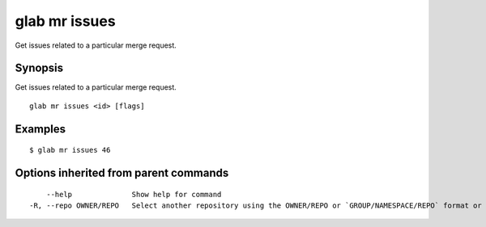 .. _glab_mr_issues:

glab mr issues
--------------

Get issues related to a particular merge request.

Synopsis
~~~~~~~~


Get issues related to a particular merge request.

::

  glab mr issues <id> [flags]

Examples
~~~~~~~~

::

  $ glab mr issues 46

Options inherited from parent commands
~~~~~~~~~~~~~~~~~~~~~~~~~~~~~~~~~~~~~~

::

      --help              Show help for command
  -R, --repo OWNER/REPO   Select another repository using the OWNER/REPO or `GROUP/NAMESPACE/REPO` format or the project ID or full URL

